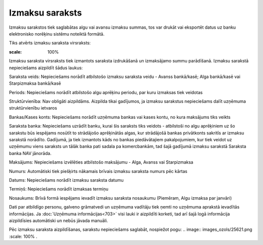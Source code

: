 .. 478 Izmaksu saraksts******************** 


Izmaksu sarakstos tiek saglabātas algu vai avansu izmaksu summas, tos
var drukāt vai eksportēt datus uz banku elektronisko norēķinu sistēmu
noteiktā formātā.

Tiks atvērts izmaksu saraksta virsraksts:



.. image:: images_ozols/26251.png
:scale: 100%




Izmaksu saraksta virsraksts tiek izmantots saraksta izdrukāšanā un
izmaksājamo summu parādīšanā. Izmaksu sarakstā nepieciešams aizpildīt
šādus laukus:


Saraksta veids: Nepieciešams norādīt atbilstošo izmaksu saraksta veidu
- Avanss bankā/kasē; Alga bankā/kasē vai Starpizmaksa bankā/kasē

Periods: Nepieciešams norādīt atbilstošo algu aprēķinu periodu, par
kuru izmaksas tiek veidotas

Struktūrvienība: Nav obligāti aizpildāms. Aizpilda tikai gadījumos, ja
izmaksu sarakstus nepieciešams dalīt uzņēmuma struktūrvienību ietvaros

Bankas/Kases konts: Nepieciešams norādīt uzņēmuma bankas vai kases
kontu, no kura maksājums tiks veikts

Saraksta banka: Nepieciešams uzrādīt banku, kurai šis saraksts tiks
veidots - atbilstoši no algu aprēķiniem uz šo sarakstu būs iespējams
nosūtīt to strādājošo aprēķinātās algas, kur strādājošā bankas
privātkonts sakritīs ar izmaksu sarakstā norādīto. Gadījumā, ja tiek
izmantots kāds no bankas piedāvātajiem pakalpojumiem, kur tiek veidot
uz uzņēmumu viens saraksts un tālāk banka pati sadala pa komercbankām,
tad šajā gadījumā izmaksu sarakstā Saraksta banka NAV jānorāda.

Maksājums: Nepieciešams izvēlēties atbilstošo maksājumu - Alga, Avanss
vai Starpizmaksa

Numurs: Automātiski tiek piešķirts nākamais brīvais izmaksu saraksta
numurs pēc kārtas

Datums: Nepieciešams norādīt izmaksu saraksta datumu

Termiņš: Nepieciešams norādīt izmaksas termiņu

Nosaukums: Brīvā formā iespējams ievadīt izmaksu saraksta nosaukumu
(Piemēram, Algu izmaksa par janvāri)

Dati par atbildīgo personu, galveno grāmatvedi un uzņēmuma vadītāju
tiek ņemti no uzņēmuma aprakstā ievadītās informācijas. Ja
:doc:`Uzņēmuma informācijas<703>` visi lauki ir aizpildīti korketi,
tad arī šajā logā informācija aizpildīsies automātiski un nebūs jāvada
manuāli.



Pēc izmaksu saraksta aizpildīšanas, sarakstu nepieciešams saglabāt,
nospiežot pogu: .. image:: images_ozols/25621.png
:scale: 100%
.


 
